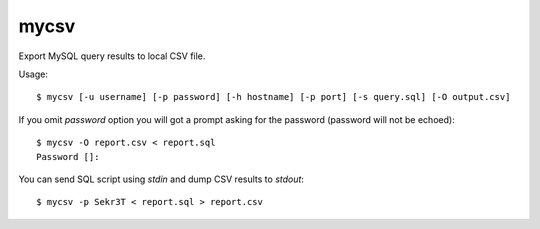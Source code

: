 mycsv
=====

Export MySQL query results to local CSV file.


Usage::

    $ mycsv [-u username] [-p password] [-h hostname] [-p port] [-s query.sql] [-O output.csv]

If you omit `password` option you will got a prompt asking for the password
(password will not be echoed)::

    $ mycsv -O report.csv < report.sql
    Password []:

You can send SQL script using `stdin` and dump CSV results to `stdout`::

    $ mycsv -p Sekr3T < report.sql > report.csv

